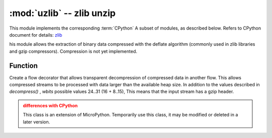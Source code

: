 :mod:`uzlib` -- zlib unzip
==================================

.. module:: uzlib
   :synopsis: zlib decompression

This module implements the corresponding :term:`CPython` A subset of modules, as described below. Refers to CPython document for details: `zlib <https://docs.python.org/3.5/library/zlib.html#module-zlib>`_

his module allows the extraction of binary data compressed with the deflate algorithm (commonly used in zlib libraries and gzip compressors). Compression is not yet implemented.

Function
---------

.. function:: decompress(data, wbits=0, bufsize=0)

   Returns the extracted data as bytes. *wbits* is the size of the deflate dictionary window used for compression (8-15, the size of the dictionary is the power of 2 of this value).
   In addition, if the value is positive, *data* is assumed to be a zlib stream with zlib headers. Otherwise, if the value is negative,
   The original deflate flow is assumed. *bufsize* parameter is compatible with Cpython, ignored here.
 

.. class:: DecompIO(stream, wbits=0)

   Create a flow decorator that allows transparent decompression of compressed data in another flow.
   This allows compressed streams to be processed with data larger than the available heap size. In addition to the values described in `decompress()` , *wbits* possible values 24..31 (16 + 8..15), This means that the input stream has a gzip header.

   .. admonition:: differences with CPython
      :class: attention

      This class is an extension of MicroPython. Temporarily use this class, it may be modified or deleted in a later version.
